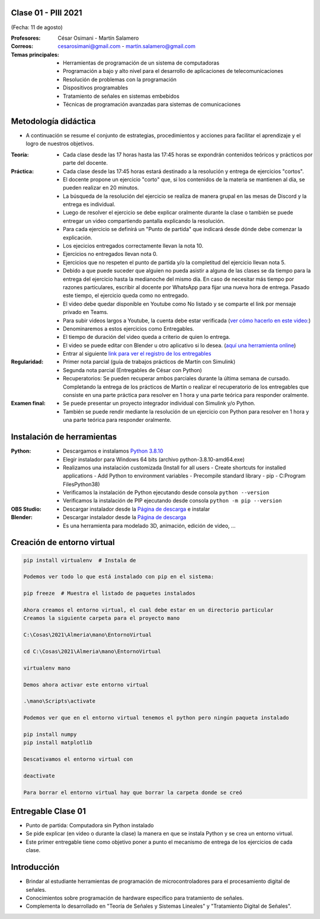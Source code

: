 .. -*- coding: utf-8 -*-

.. _rcs_subversion:

Clase 01 - PIII 2021
====================
(Fecha: 11 de agosto)

:Profesores: César Osimani - Martín Salamero
:Correos: cesarosimani@gmail.com - martin.salamero@gmail.com

:Temas principales:
	- Herramientas de programación de un sistema de computadoras
	- Programación a bajo y alto nivel para el desarrollo de aplicaciones de telecomunicaciones
	- Resolución de problemas con la programación
	- Dispositivos programables
	- Tratamiento de señales en sistemas embebidos
	- Técnicas de programación avanzadas para sistemas de comunicaciones


Metodología didáctica
=====================

- A continuación se resume el conjunto de estrategias, procedimientos y acciones para facilitar el aprendizaje y el logro de nuestros objetivos. 

:Teoría: 
	- Cada clase desde las 17 horas hasta las 17:45 horas se expondrán contenidos teóricos y prácticos por parte del docente.

:Práctica: 
	- Cada clase desde las 17:45 horas estará destinado a la resolución y entrega de ejercicios "cortos".
	- El docente propone un ejercicio "corto" que, si los contenidos de la materia se mantienen al día, se pueden realizar en 20 minutos.
	- La búsqueda de la resolución del ejercicio se realiza de manera grupal en las mesas de Discord y la entrega es individual.
	- Luego de resolver el ejercicio se debe explicar oralmente durante la clase o también se puede entregar un video compartiendo pantalla explicando la resolución.
	- Para cada ejercicio se definirá un "Punto de partida" que indicará desde dónde debe comenzar la explicación.
	- Los ejecicios entregados correctamente llevan la nota 10.
	- Ejercicios no entregados llevan nota 0.
	- Ejercicios que no respeten el punto de partida y/o la completitud del ejercicio llevan nota 5.
	- Debido a que puede suceder que alguien no pueda asistir a alguna de las clases se da tiempo para la entrega del ejercicio hasta la medianoche del mismo día. En caso de necesitar más tiempo por razones particulares, escribir al docente por WhatsApp para fijar una nueva hora de entrega. Pasado este tiempo, el ejercicio queda como no entregado.
	- El video debe quedar disponible en Youtube como No listado y se comparte el link por mensaje privado en Teams.
	- Para subir videos largos a Youtube, la cuenta debe estar verificada (`ver cómo hacerlo en este video: <https://www.youtube.com/watch?v=L2BZQlnlc5M>`_)
	- Denominaremos a estos ejercicios como Entregables.
	- El tiempo de duración del video queda a criterio de quien lo entrega.
	- El video se puede editar con Blender u otro aplicativo si lo desea. (`aquí una herramienta online <https://online-video-cutter.com/es/>`_)
	- Entrar al siguiente `link para ver el registro de los entregables <https://docs.google.com/spreadsheets/d/1Qpp9mmUwuIUEbvrd_oqsQGuPOO9i1YPlHa_wBWTS6co/edit?usp=sharing>`_ 


:Regularidad: 
	- Primer nota parcial (guía de trabajos prácticos de Martín con Simulink)

	- Segunda nota parcial (Entregables de César con Python)

	- Recuperatorios: Se pueden recuperar ambos parciales durante la última semana de cursado. Completando la entrega de los prácticos de Martín o realizar el recuperatorio de los entregables que consiste en una parte práctica para resolver en 1 hora y una parte teórica para responder oralmente.

:Examen final: 
	- Se puede presentar un proyecto integrador individual con Simulink y/o Python.
	- También se puede rendir mediante la resolución de un ejercicio con Python para resolver en 1 hora y una parte teórica para responder oralmente.


Instalación de herramientas
===========================

:Python: 
	- Descargamos e instalamos `Python 3.8.10 <https://www.python.org/downloads/release/python-3810/>`_ 
	- Elegir instalador para Windows 64 bits (archivo python-3.8.10-amd64.exe)
	- Realizamos una instalación customizada (Install for all users - Create shortcuts for installed applications - Add Python to environment variables - Precompile standard library - pip - C:\Program Files\Python38) 
	- Verificamos la instalación de Python ejecutando desde consola ``python --version``
	- Verificamos la instalación de PIP ejecutando desde consola ``python -m pip --version``

:OBS Studio: 
	- Descargar instalador desde la `Página de descarga <https://obsproject.com/es>`_ e instalar

:Blender: 
	- Descargar instalador desde la `Página de descarga <https://www.blender.org/>`_ 
	- Es una herramienta para modelado 3D, animación, edición de video, ...	


Creación de entorno virtual
===========================

.. code-block:: bash 

	pip install virtualenv  # Instala de

	Podemos ver todo lo que está instalado con pip en el sistema:

	pip freeze  # Muestra el listado de paquetes instalados

	Ahora creamos el entorno virtual, el cual debe estar en un directorio particular
	Creamos la siguiente carpeta para el proyecto mano

	C:\Cosas\2021\Almeria\mano\EntornoVirtual

	cd C:\Cosas\2021\Almeria\mano\EntornoVirtual

	virtualenv mano

	Demos ahora activar este entorno virtual

	.\mano\Scripts\activate

	Podemos ver que en el entorno virtual tenemos el python pero ningún paqueta instalado

	pip install numpy
	pip install matplotlib

	Descativamos el entorno virtual con

	deactivate

	Para borrar el entorno virtual hay que borrar la carpeta donde se creó



Entregable Clase 01
===================

- Punto de partida: Computadora sin Python instalado
- Se pide explicar (en video o durante la clase) la manera en que se instala Python y se crea un entorno virtual.
- Este primer entregable tiene como objetivo poner a punto el mecanismo de entrega de los ejercicios de cada clase.

		
Introducción
============

- Brindar al estudiante herramientas de programación de microcontroladores para el procesamiento digital de señales.
- Conocimientos sobre programación de hardware específico para tratamiento de señales.
- Complementa lo desarrollado en "Teoría de Señales y Sistemas Lineales" y "Tratamiento Digital de Señales". 

